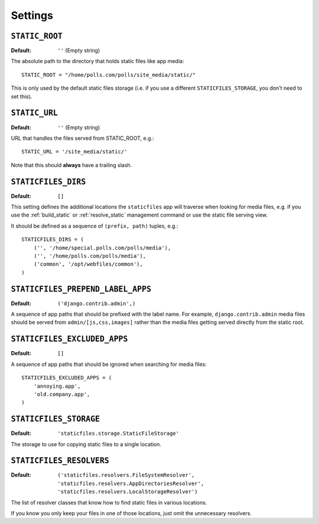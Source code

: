 Settings
========

``STATIC_ROOT``
---------------

:Default: ``''`` (Empty string)

The absolute path to the directory that holds static files like app media::

    STATIC_ROOT = "/home/polls.com/polls/site_media/static/"

This is only used by the default static files storage (i.e. if you use a
different ``STATICFILES_STORAGE``, you don't need to set this).

.. _static-url:

``STATIC_URL``
--------------

:Default: ``''`` (Empty string)

URL that handles the files served from STATIC_ROOT, e.g.::

    STATIC_URL = '/site_media/static/'

Note that this should **always** have a trailing slash.

.. _staticfiles-dirs:

``STATICFILES_DIRS``
--------------------

:Default: ``[]``

This setting defines the additional locations the ``staticfiles`` app will
traverse when looking for media files, e.g. if you use the :ref:`build_static`
or :ref:`resolve_static` management command or use the static file serving
view.

It should be defined as a sequence of ``(prefix, path)`` tuples, e.g.::

    STATICFILES_DIRS = (
        ('', '/home/special.polls.com/polls/media'),
        ('', '/home/polls.com/polls/media'),
        ('common', '/opt/webfiles/common'),
    )

``STATICFILES_PREPEND_LABEL_APPS``
----------------------------------

:Default: ``('django.contrib.admin',)``

A sequence of app paths that should be prefixed with the label name.
For example, ``django.contrib.admin`` media files should be served from
``admin/[js,css,images]`` rather than the media files getting served directly
from the static root.

``STATICFILES_EXCLUDED_APPS``
-----------------------------

:Default: ``[]``

A sequence of app paths that should be ignored when searching for media
files::

    STATICFILES_EXCLUDED_APPS = (
        'annoying.app',
        'old.company.app',
    )

.. _staticfiles-storage:

``STATICFILES_STORAGE``
-----------------------

:Default: ``'staticfiles.storage.StaticFileStorage'``

The storage to use for copying static files to a single location. 


``STATICFILES_RESOLVERS``
-------------------------

:Default: ``('staticfiles.resolvers.FileSystemResolver',
             'staticfiles.resolvers.AppDirectoriesResolver',
             'staticfiles.resolvers.LocalStorageResolver')``

The list of resolver classes that know how to find static files in
various locations.

If you know you only keep your files in one of those
locations, just omit the unnecessary resolvers.


